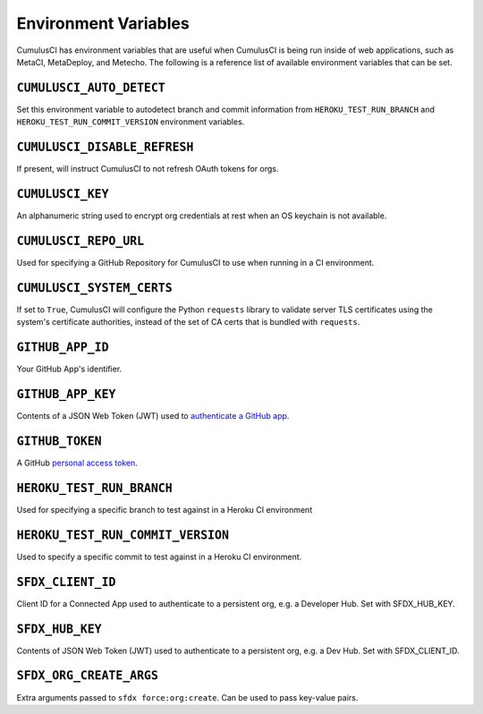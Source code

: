 Environment Variables
=====================

CumulusCI has environment variables that are useful when CumulusCI is being run inside of web applications, such as MetaCI, MetaDeploy, and Metecho.
The following is a reference list of available environment variables that can be set.



``CUMULUSCI_AUTO_DETECT``
------------------------- 
Set this environment variable to autodetect branch and commit information from ``HEROKU_TEST_RUN_BRANCH`` and ``HEROKU_TEST_RUN_COMMIT_VERSION`` environment variables.



``CUMULUSCI_DISABLE_REFRESH``
-----------------------------
If present, will instruct CumulusCI to not refresh OAuth tokens for orgs.



``CUMULUSCI_KEY``
-----------------
An alphanumeric string used to encrypt org credentials at rest when an OS keychain is not available.



``CUMULUSCI_REPO_URL``
---------------------- 
Used for specifying a GitHub Repository for CumulusCI to use when running in a CI environment.


``CUMULUSCI_SYSTEM_CERTS``
--------------------------
If set to ``True``, CumulusCI will configure the Python ``requests`` library to validate server TLS certificates using the system's certificate authorities, instead of the set of CA certs that is bundled with ``requests``.


``GITHUB_APP_ID``
-----------------
Your GitHub App's identifier.



``GITHUB_APP_KEY``
------------------
Contents of a JSON Web Token (JWT) used to `authenticate a GitHub app <https://developer.github.com/apps/building-github-apps/authenticating-with-github-apps/#authenticating-as-a-github-app>`_.



``GITHUB_TOKEN``
----------------
A GitHub `personal access token <https://help.github.com/en/github/authenticating-to-github/creating-a-personal-access-token-for-the-command-line>`_.



``HEROKU_TEST_RUN_BRANCH``
--------------------------
Used for specifying a specific branch to test against in a Heroku CI environment



``HEROKU_TEST_RUN_COMMIT_VERSION``
----------------------------------
Used to specify a specific commit to test against in a Heroku CI environment.



``SFDX_CLIENT_ID``
------------------
Client ID for a Connected App used to authenticate to a persistent org, e.g. a Developer Hub. Set with SFDX_HUB_KEY.



``SFDX_HUB_KEY``
----------------    
Contents of JSON Web Token (JWT) used to authenticate to a persistent org, e.g. a Dev Hub.  Set with SFDX_CLIENT_ID.



``SFDX_ORG_CREATE_ARGS``
------------------------
Extra arguments passed to ``sfdx force:org:create``. Can be used to pass key-value pairs.
